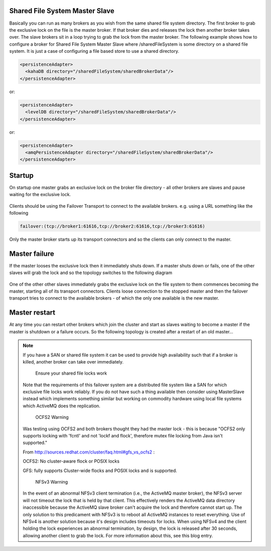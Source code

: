 Shared File System Master Slave
-------------------------------

Basically you can run as many brokers as you wish from the same shared file system directory.
The first broker to grab the exclusive lock on the file is the master broker.
If that broker dies and releases the lock then another broker takes over.
The slave brokers sit in a loop trying to grab the lock from the master broker.
The following example shows how to configure a broker for Shared File System Master Slave where /sharedFileSystem is some directory on a shared file system.
It is just a case of configuring a file based store to use a shared directory.

.. code-block:: xml

  <persistenceAdapter>
    <kahaDB directory="/sharedFileSystem/sharedBrokerData"/>
  </persistenceAdapter>

or:

.. code-block:: xml

  <persistenceAdapter>
    <levelDB directory="/sharedFileSystem/sharedBrokerData"/>
  </persistenceAdapter>

or:

.. code-block:: xml

  <persistenceAdapter>
    <amqPersistenceAdapter directory="/sharedFileSystem/sharedBrokerData"/>
  </persistenceAdapter>


Startup
-------
On startup one master grabs an exclusive lock on the broker file directory - all other brokers are slaves and pause waiting for the exclusive lock.

.. figure:: images/Startup.png
   :align: center

Clients should be using the Failover Transport to connect to the available brokers. e.g. using a URL something like the following

.. code-block:: xml

  failover:(tcp://broker1:61616,tcp://broker2:61616,tcp://broker3:61616)

Only the master broker starts up its transport connectors and so the clients can only connect to the master.

Master failure
--------------
If the master looses the exclusive lock then it immediately shuts down. If a master shuts down or fails, one of the other slaves will grab the lock and so the topology switches to the following diagram

.. figure:: images/MasterFailed.png
   :align: center

One of the other other slaves immediately grabs the exclusive lock on the file system to them commences becoming the master, starting all of its transport connectors.
Clients loose connection to the stopped master and then the failover transport tries to connect to the available brokers - of which the only one available is the new master.

Master restart
--------------
At any time you can restart other brokers which join the cluster and start as slaves waiting to become a master if the master is shutdown or a failure occurs.
So the following topology is created after a restart of an old master...

.. figure:: images/MasterRestarted.png
   :align: center

.. note::
  If you have a SAN or shared file system it can be used to provide high availability such that if a broker is killed, another broker can take over immediately.

	Ensure your shared file locks work

  Note that the requirements of this failover system are a distributed file system like a SAN for which exclusive file locks work reliably. If you do not have such a thing available then consider using MasterSlave instead which implements something similar but working on commodity hardware using local file systems which ActiveMQ does the replication.

	OCFS2 Warning

  Was testing using OCFS2 and both brokers thought they had the master lock - this is because "OCFS2 only supports locking with 'fcntl' and not 'lockf and flock', therefore mutex file locking from Java isn't supported."

  From http://sources.redhat.com/cluster/faq.html#gfs_vs_ocfs2 :

  OCFS2: No cluster-aware flock or POSIX locks

  GFS: fully supports Cluster-wide flocks and POSIX locks and is supported.

	NFSv3 Warning
  In the event of an abnormal NFSv3 client termination (i.e., the ActiveMQ master broker), the NFSv3 server will not timeout the lock that is held by that client. This effectively renders the ActiveMQ data directory inaccessible because the ActiveMQ slave broker can't acquire the lock and therefore cannot start up. The only solution to this predicament with NFSv3 is to reboot all ActiveMQ instances to reset everything.
  Use of NFSv4 is another solution because it's design includes timeouts for locks. When using NFSv4 and the client holding the lock experiences an abnormal termination, by design, the lock is released after 30 seconds, allowing another client to grab the lock. For more information about this, see this blog entry.
